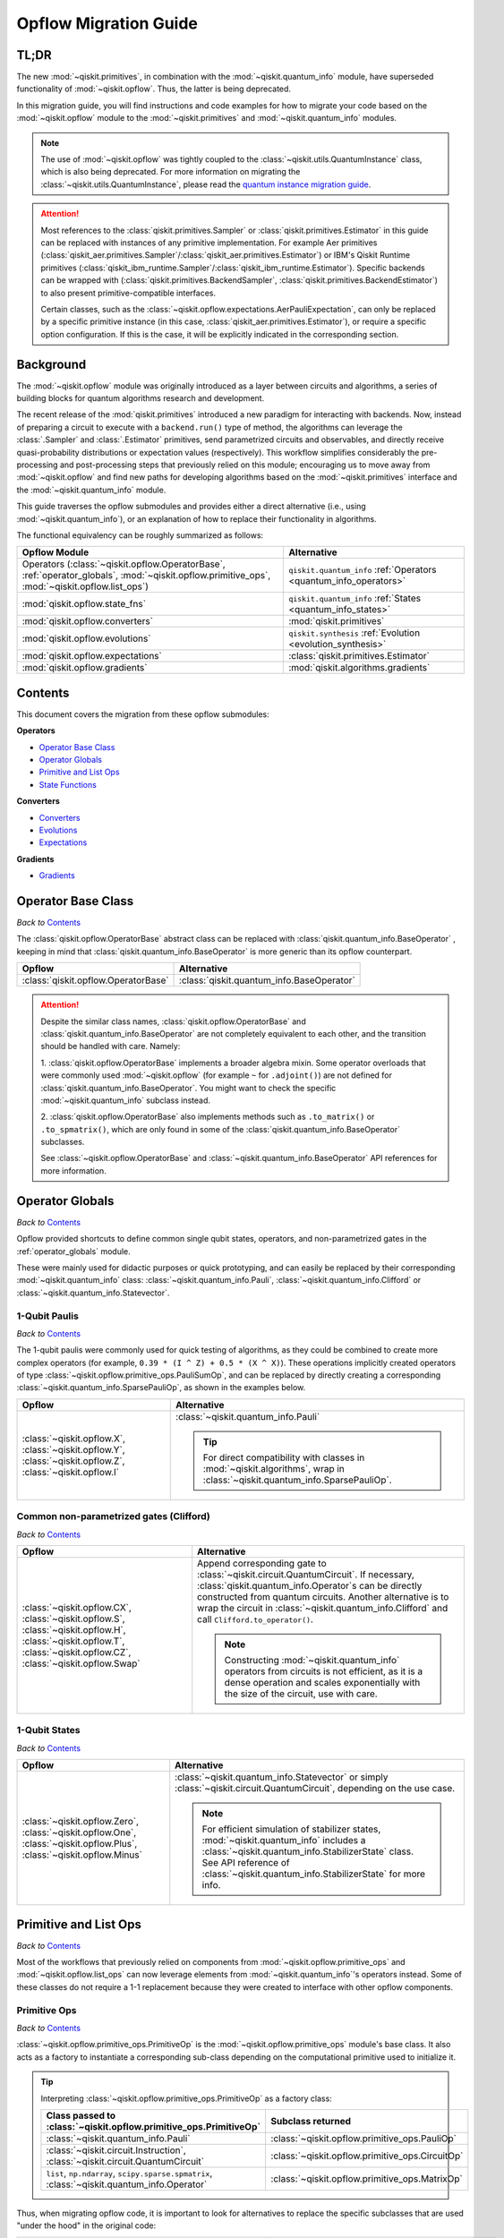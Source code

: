 #######################
Opflow Migration Guide
#######################

TL;DR
=====
The new :mod:`~qiskit.primitives`, in combination with the :mod:`~qiskit.quantum_info` module, have superseded
functionality of :mod:`~qiskit.opflow`. Thus, the latter is being deprecated.

In this migration guide, you will find instructions and code examples for how to migrate your code based on
the :mod:`~qiskit.opflow` module to the :mod:`~qiskit.primitives` and :mod:`~qiskit.quantum_info` modules.

.. note::

    The use of :mod:`~qiskit.opflow` was tightly coupled to the :class:`~qiskit.utils.QuantumInstance` class, which
    is also being deprecated. For more information on migrating the :class:`~qiskit.utils.QuantumInstance`, please
    read the `quantum instance migration guide <http://qisk.it/qi_migration>`_.

.. _attention_primitives:

..  attention::

    Most references to the :class:`qiskit.primitives.Sampler` or :class:`qiskit.primitives.Estimator` in this guide
    can be replaced with instances of any primitive implementation. For example Aer primitives (:class:`qiskit_aer.primitives.Sampler`/:class:`qiskit_aer.primitives.Estimator`) or IBM's Qiskit Runtime primitives (:class:`qiskit_ibm_runtime.Sampler`/:class:`qiskit_ibm_runtime.Estimator`).
    Specific backends can be wrapped with (:class:`qiskit.primitives.BackendSampler`, :class:`qiskit.primitives.BackendEstimator`) to also present primitive-compatible interfaces.

    Certain classes, such as the
    :class:`~qiskit.opflow.expectations.AerPauliExpectation`, can only be replaced by a specific primitive instance
    (in this case, :class:`qiskit_aer.primitives.Estimator`), or require a specific option configuration.
    If this is the case, it will be explicitly indicated in the corresponding section.


Background
==========

The :mod:`~qiskit.opflow` module was originally introduced as a layer between circuits and algorithms, a series of building blocks
for quantum algorithms research and development.

The recent release of the :mod:`qiskit.primitives` introduced a new paradigm for interacting with backends. Now, instead of
preparing a circuit to execute with a ``backend.run()`` type of method, the algorithms can leverage the :class:`.Sampler` and
:class:`.Estimator` primitives, send parametrized circuits and observables, and directly receive quasi-probability distributions or
expectation values (respectively). This workflow simplifies considerably the pre-processing and post-processing steps
that previously relied on this module; encouraging us to move away from :mod:`~qiskit.opflow`
and find new paths for developing algorithms based on the :mod:`~qiskit.primitives` interface and
the :mod:`~qiskit.quantum_info` module.

This guide traverses the opflow submodules and provides either a direct alternative
(i.e., using :mod:`~qiskit.quantum_info`), or an explanation of how to replace their functionality in algorithms.

The functional equivalency can be roughly summarized as follows:

.. list-table::
   :header-rows: 1

   * - Opflow Module
     - Alternative
   * - Operators (:class:`~qiskit.opflow.OperatorBase`, :ref:`operator_globals`,
       :mod:`~qiskit.opflow.primitive_ops`, :mod:`~qiskit.opflow.list_ops`)
     - ``qiskit.quantum_info`` :ref:`Operators <quantum_info_operators>`

   * - :mod:`qiskit.opflow.state_fns`
     - ``qiskit.quantum_info`` :ref:`States <quantum_info_states>`

   * - :mod:`qiskit.opflow.converters`
     - :mod:`qiskit.primitives`

   * - :mod:`qiskit.opflow.evolutions`
     - ``qiskit.synthesis`` :ref:`Evolution <evolution_synthesis>`

   * - :mod:`qiskit.opflow.expectations`
     - :class:`qiskit.primitives.Estimator`

   * - :mod:`qiskit.opflow.gradients`
     - :mod:`qiskit.algorithms.gradients`

Contents
========

This document covers the migration from these opflow submodules:

**Operators**

- `Operator Base Class`_
- `Operator Globals`_
- `Primitive and List Ops`_
- `State Functions`_

**Converters**

- `Converters`_
- `Evolutions`_
- `Expectations`_

**Gradients**

- `Gradients`_


Operator Base Class
===================
*Back to* `Contents`_

The :class:`qiskit.opflow.OperatorBase` abstract class can be replaced with :class:`qiskit.quantum_info.BaseOperator` ,
keeping in mind that :class:`qiskit.quantum_info.BaseOperator` is more generic than its opflow counterpart.

.. list-table::
   :header-rows: 1

   * - Opflow
     - Alternative
   * - :class:`qiskit.opflow.OperatorBase`
     - :class:`qiskit.quantum_info.BaseOperator`

..  attention::

    Despite the similar class names, :class:`qiskit.opflow.OperatorBase` and
    :class:`qiskit.quantum_info.BaseOperator` are not completely equivalent to each other, and the transition
    should be handled with care. Namely:

    1. :class:`qiskit.opflow.OperatorBase` implements a broader algebra mixin. Some operator overloads that were
    commonly used :mod:`~qiskit.opflow` (for example ``~`` for ``.adjoint()``) are not defined for
    :class:`qiskit.quantum_info.BaseOperator`. You might want to check the specific
    :mod:`~qiskit.quantum_info` subclass instead.

    2. :class:`qiskit.opflow.OperatorBase` also implements methods such as ``.to_matrix()`` or ``.to_spmatrix()``,
    which are only found in some of the :class:`qiskit.quantum_info.BaseOperator` subclasses.

    See :class:`~qiskit.opflow.OperatorBase` and :class:`~qiskit.quantum_info.BaseOperator` API references
    for more information.


Operator Globals
================
*Back to* `Contents`_

Opflow provided shortcuts to define common single qubit states, operators, and non-parametrized gates in the
:ref:`operator_globals` module.

These were mainly used for didactic purposes or quick prototyping, and can easily be replaced by their corresponding
:mod:`~qiskit.quantum_info` class: :class:`~qiskit.quantum_info.Pauli`, :class:`~qiskit.quantum_info.Clifford` or
:class:`~qiskit.quantum_info.Statevector`.


1-Qubit Paulis
--------------
*Back to* `Contents`_

The 1-qubit paulis were commonly used for quick testing of algorithms, as they could be combined to create more complex operators
(for example, ``0.39 * (I ^ Z) + 0.5 * (X ^ X)``).
These operations implicitly created operators of type  :class:`~qiskit.opflow.primitive_ops.PauliSumOp`, and can be replaced by
directly creating a corresponding :class:`~qiskit.quantum_info.SparsePauliOp`, as shown in the examples below.


.. list-table::
   :header-rows: 1

   * - Opflow
     - Alternative
   * - :class:`~qiskit.opflow.X`, :class:`~qiskit.opflow.Y`, :class:`~qiskit.opflow.Z`, :class:`~qiskit.opflow.I`
     - :class:`~qiskit.quantum_info.Pauli`

       ..  tip::

           For direct compatibility with classes in :mod:`~qiskit.algorithms`, wrap in :class:`~qiskit.quantum_info.SparsePauliOp`.


.. _1_q_pauli:


.. dropdown:: Example 1: Defining the XX operator
    :animate: fade-in-slide-down

    **Opflow**

    .. testcode::

        from qiskit.opflow import X

        operator = X ^ X
        print(repr(operator))

    .. testoutput::

        PauliOp(Pauli('XX'), coeff=1.0)

    **Alternative**

    .. testcode::

        from qiskit.quantum_info import Pauli, SparsePauliOp

        operator = Pauli('XX')

        # equivalent to:
        X = Pauli('X')
        operator = X ^ X
        print("As Pauli Op: ", repr(operator))

        # another alternative is:
        operator = SparsePauliOp('XX')
        print("As Sparse Pauli Op: ", repr(operator))

    .. testoutput::

        As Pauli Op:  Pauli('XX')
        As Sparse Pauli Op:  SparsePauliOp(['XX'],
                      coeffs=[1.+0.j])

.. dropdown:: Example 2: Defining a more complex operator
    :animate: fade-in-slide-down

    **Opflow**

    .. testcode::

        from qiskit.opflow import I, X, Z, PauliSumOp

        operator = 0.39 * (I ^ Z ^ I) + 0.5 * (I ^ X ^ X)

        # equivalent to:
        operator = PauliSumOp.from_list([("IZI", 0.39), ("IXX", 0.5)])

        print(repr(operator))

    .. testoutput::

        PauliSumOp(SparsePauliOp(['IZI', 'IXX'],
                      coeffs=[0.39+0.j, 0.5 +0.j]), coeff=1.0)

    **Alternative**

    .. testcode::

        from qiskit.quantum_info import SparsePauliOp

        operator = SparsePauliOp(["IZI", "IXX"], coeffs = [0.39, 0.5])

        # equivalent to:
        operator = SparsePauliOp.from_list([("IZI", 0.39), ("IXX", 0.5)])

        # equivalent to:
        operator = SparsePauliOp.from_sparse_list([("Z", [1], 0.39), ("XX", [0,1], 0.5)], num_qubits = 3)

        print(repr(operator))

    .. testoutput::

        SparsePauliOp(['IZI', 'IXX'],
                      coeffs=[0.39+0.j, 0.5 +0.j])

Common non-parametrized gates (Clifford)
----------------------------------------
*Back to* `Contents`_

.. list-table::
   :header-rows: 1

   * - Opflow
     - Alternative

   * - :class:`~qiskit.opflow.CX`, :class:`~qiskit.opflow.S`, :class:`~qiskit.opflow.H`, :class:`~qiskit.opflow.T`,
       :class:`~qiskit.opflow.CZ`, :class:`~qiskit.opflow.Swap`
     - Append corresponding gate to :class:`~qiskit.circuit.QuantumCircuit`. If necessary,
       :class:`qiskit.quantum_info.Operator`\s can be directly constructed from quantum circuits.
       Another alternative is to wrap the circuit in :class:`~qiskit.quantum_info.Clifford` and call
       ``Clifford.to_operator()``.

       ..  note::

            Constructing :mod:`~qiskit.quantum_info` operators from circuits is not efficient, as it is a dense operation and
            scales exponentially with the size of the circuit, use with care.

.. dropdown:: Example 1: Defining the HH operator
    :animate: fade-in-slide-down

    **Opflow**

    .. testcode::

        from qiskit.opflow import H

        operator = H ^ H
        print(operator)

    .. testoutput::

             ┌───┐
        q_0: ┤ H ├
             ├───┤
        q_1: ┤ H ├
             └───┘

    **Alternative**

    .. testcode::

        from qiskit import QuantumCircuit
        from qiskit.quantum_info import Clifford, Operator

        qc = QuantumCircuit(2)
        qc.h(0)
        qc.h(1)
        print(qc)

    .. testoutput::

             ┌───┐
        q_0: ┤ H ├
             ├───┤
        q_1: ┤ H ├
             └───┘

    If we want to turn this circuit into an operator, we can do:

    .. testcode::

        operator = Clifford(qc).to_operator()

        # or, directly
        operator = Operator(qc)

        print(operator)

    .. testoutput::

        Operator([[ 0.5+0.j,  0.5+0.j,  0.5+0.j,  0.5+0.j],
                  [ 0.5+0.j, -0.5+0.j,  0.5+0.j, -0.5+0.j],
                  [ 0.5+0.j,  0.5+0.j, -0.5+0.j, -0.5+0.j],
                  [ 0.5+0.j, -0.5+0.j, -0.5+0.j,  0.5+0.j]],
                 input_dims=(2, 2), output_dims=(2, 2))


1-Qubit States
--------------
*Back to* `Contents`_

.. list-table::
   :header-rows: 1

   * - Opflow
     - Alternative

   * - :class:`~qiskit.opflow.Zero`, :class:`~qiskit.opflow.One`, :class:`~qiskit.opflow.Plus`, :class:`~qiskit.opflow.Minus`
     - :class:`~qiskit.quantum_info.Statevector` or simply :class:`~qiskit.circuit.QuantumCircuit`, depending on the use case.

       ..  note::

           For efficient simulation of stabilizer states, :mod:`~qiskit.quantum_info` includes a
           :class:`~qiskit.quantum_info.StabilizerState` class. See API reference of :class:`~qiskit.quantum_info.StabilizerState` for more info.

.. dropdown:: Example 1: Working with stabilizer states
    :animate: fade-in-slide-down

    **Opflow**

    .. testcode::

        from qiskit.opflow import Zero, One, Plus, Minus

        # Zero, One, Plus, Minus are all stabilizer states
        state1 = Zero ^ One
        state2 = Plus ^ Minus

        print("State 1: ", state1)
        print("State 2: ", state2)

    .. testoutput::

        State 1:  DictStateFn({'01': 1})
        State 2:  CircuitStateFn(
             ┌───┐┌───┐
        q_0: ┤ X ├┤ H ├
             ├───┤└───┘
        q_1: ┤ H ├─────
             └───┘
        )

    **Alternative**

    .. testcode::

        from qiskit import QuantumCircuit
        from qiskit.quantum_info import StabilizerState, Statevector

        qc_zero = QuantumCircuit(1)
        qc_one = qc_zero.copy()
        qc_one.x(0)
        state1 = Statevector(qc_zero) ^ Statevector(qc_one)
        print("State 1: ", state1)

        qc_plus = qc_zero.copy()
        qc_plus.h(0)
        qc_minus = qc_one.copy()
        qc_minus.h(0)
        state2 = StabilizerState(qc_plus) ^ StabilizerState(qc_minus)
        print("State 2: ", state2)

    .. testoutput::

        State 1:  Statevector([0.+0.j, 1.+0.j, 0.+0.j, 0.+0.j],
                    dims=(2, 2))
        State 2:  StabilizerState(StabilizerTable: ['-IX', '+XI'])

Primitive and List Ops
======================
*Back to* `Contents`_

Most of the workflows that previously relied on components from :mod:`~qiskit.opflow.primitive_ops` and
:mod:`~qiskit.opflow.list_ops` can now leverage elements from :mod:`~qiskit.quantum_info`\'s
operators instead.
Some of these classes do not require a 1-1 replacement because they were created to interface with other
opflow components.

Primitive Ops
-------------
*Back to* `Contents`_

:class:`~qiskit.opflow.primitive_ops.PrimitiveOp` is the :mod:`~qiskit.opflow.primitive_ops` module's base class.
It also acts as a factory to instantiate a corresponding sub-class depending on the computational primitive used
to initialize it.

.. tip::

    Interpreting :class:`~qiskit.opflow.primitive_ops.PrimitiveOp` as a factory class:

    .. list-table::
       :header-rows: 1

       * - Class passed to :class:`~qiskit.opflow.primitive_ops.PrimitiveOp`
         - Subclass returned

       * - :class:`~qiskit.quantum_info.Pauli`
         - :class:`~qiskit.opflow.primitive_ops.PauliOp`

       * - :class:`~qiskit.circuit.Instruction`, :class:`~qiskit.circuit.QuantumCircuit`
         - :class:`~qiskit.opflow.primitive_ops.CircuitOp`

       * - ``list``, ``np.ndarray``, ``scipy.sparse.spmatrix``, :class:`~qiskit.quantum_info.Operator`
         - :class:`~qiskit.opflow.primitive_ops.MatrixOp`

Thus, when migrating opflow code, it is important to look for alternatives to replace the specific subclasses that
are used "under the hood" in the original code:

.. list-table::
   :header-rows: 1

   * - Opflow
     - Alternative

   * - :class:`~qiskit.opflow.primitive_ops.PrimitiveOp`
     - As mentioned above, this class is used to generate an instance of one of the classes below, so there is
       no direct replacement.

   * - :class:`~qiskit.opflow.primitive_ops.CircuitOp`
     - :class:`~qiskit.circuit.QuantumCircuit`

   * - :class:`~qiskit.opflow.primitive_ops.MatrixOp`
     - :class:`~qiskit.quantum_info.Operator`

   * - :class:`~qiskit.opflow.primitive_ops.PauliOp`
     - :class:`~qiskit.quantum_info.Pauli`. For direct compatibility with classes in ``qiskit.algorithms``,
       wrap in :class:`~qiskit.quantum_info.SparsePauliOp`.

   * - :class:`~qiskit.opflow.primitive_ops.PauliSumOp`
     - :class:`~qiskit.quantum_info.SparsePauliOp`. See example :ref:`below <example_pauli_sum_op>`.

   * - :class:`~qiskit.opflow.primitive_ops.TaperedPauliSumOp`
     - This class was used to combine a :class:`.PauliSumOp` with its identified symmetries in one object.
       This functionality is not currently used in any workflow, and has been deprecated without replacement.
       See :class:`qiskit.quantum_info.analysis.Z2Symmetries` example for updated workflow.

   * - :class:`qiskit.opflow.primitive_ops.Z2Symmetries`
     - :class:`qiskit.quantum_info.analysis.Z2Symmetries`. See example :ref:`below <example_z2_sym>`.

.. _example_pauli_sum_op:

.. dropdown:: Example 1: ``PauliSumOp``
    :animate: fade-in-slide-down


    **Opflow**

    .. testcode::

        from qiskit.opflow import PauliSumOp
        from qiskit.quantum_info import SparsePauliOp, Pauli

        qubit_op = PauliSumOp(SparsePauliOp(Pauli("XYZY"), coeffs=[2]), coeff=-3j)
        print(repr(qubit_op))

    .. testoutput::

        PauliSumOp(SparsePauliOp(['XYZY'],
                      coeffs=[2.+0.j]), coeff=(-0-3j))

    **Alternative**

    .. testcode::

        from qiskit.quantum_info import SparsePauliOp, Pauli

        qubit_op = SparsePauliOp(Pauli("XYZY"), coeffs=[-6j])
        print(repr(qubit_op))

    .. testoutput::

        SparsePauliOp(['XYZY'],
                      coeffs=[0.-6.j])

.. _example_z2_sym:

.. dropdown:: Example 2: ``Z2Symmetries`` and ``TaperedPauliSumOp``
    :animate: fade-in-slide-down

    **Opflow**

    .. testcode::

        from qiskit.opflow import PauliSumOp, Z2Symmetries, TaperedPauliSumOp

        qubit_op = PauliSumOp.from_list(
            [
            ("II", -1.0537076071291125),
            ("IZ", 0.393983679438514),
            ("ZI", -0.39398367943851387),
            ("ZZ", -0.01123658523318205),
            ("XX", 0.1812888082114961),
            ]
        )
        z2_symmetries = Z2Symmetries.find_Z2_symmetries(qubit_op)
        print(z2_symmetries)

        tapered_op = z2_symmetries.taper(qubit_op)
        print("Tapered Op from Z2 symmetries: ", tapered_op)

        # can be represented as:
        tapered_op = TaperedPauliSumOp(qubit_op.primitive, z2_symmetries)
        print("Tapered PauliSumOp: ", tapered_op)

    .. testoutput::

        Z2 symmetries:
        Symmetries:
        ZZ
        Single-Qubit Pauli X:
        IX
        Cliffords:
        0.7071067811865475 * ZZ
        + 0.7071067811865475 * IX
        Qubit index:
        [0]
        Tapering values:
          - Possible values: [1], [-1]
        Tapered Op from Z2 symmetries:  ListOp([
          -1.0649441923622942 * I
          + 0.18128880821149604 * X,
          -1.0424710218959303 * I
          - 0.7879673588770277 * Z
          - 0.18128880821149604 * X
        ])
        Tapered PauliSumOp:  -1.0537076071291125 * II
        + 0.393983679438514 * IZ
        - 0.39398367943851387 * ZI
        - 0.01123658523318205 * ZZ
        + 0.1812888082114961 * XX


    **Alternative**

    .. testcode::

        from qiskit.quantum_info import SparsePauliOp
        from qiskit.quantum_info.analysis import Z2Symmetries

        qubit_op = SparsePauliOp.from_list(
            [
            ("II", -1.0537076071291125),
            ("IZ", 0.393983679438514),
            ("ZI", -0.39398367943851387),
            ("ZZ", -0.01123658523318205),
            ("XX", 0.1812888082114961),
            ]
        )
        z2_symmetries = Z2Symmetries.find_z2_symmetries(qubit_op)
        print(z2_symmetries)

        tapered_op = z2_symmetries.taper(qubit_op)
        print("Tapered Op from Z2 symmetries: ", tapered_op)

    .. testoutput::

        Z2 symmetries:
        Symmetries:
        ZZ
        Single-Qubit Pauli X:
        IX
        Cliffords:
        SparsePauliOp(['ZZ', 'IX'],
                      coeffs=[0.70710678+0.j, 0.70710678+0.j])
        Qubit index:
        [0]
        Tapering values:
          - Possible values: [1], [-1]
        Tapered Op from Z2 symmetries:  [SparsePauliOp(['I', 'X'],
                      coeffs=[-1.06494419+0.j,  0.18128881+0.j]), SparsePauliOp(['I', 'Z', 'X'],
                      coeffs=[-1.04247102+0.j, -0.78796736+0.j, -0.18128881+0.j])]

ListOps
--------
*Back to* `Contents`_

The :mod:`~qiskit.opflow.list_ops` module contained classes for manipulating lists of :mod:`~qiskit.opflow.primitive_ops`
or :mod:`~qiskit.opflow.state_fns`. The :mod:`~qiskit.quantum_info` alternatives for this functionality are the
:class:`~qiskit.quantum_info.PauliList` and :class:`~qiskit.quantum_info.SparsePauliOp` (for sums of :class:`~qiskit.quantum_info.Pauli`\s).

.. list-table::
   :header-rows: 1

   * - Opflow
     - Alternative

   * - :class:`~qiskit.opflow.list_ops.ListOp`
     - No direct replacement. This is the base class for operator lists. In general, these could be replaced with
       Python ``list``\s. For :class:`~qiskit.quantum_info.Pauli` operators, there are a few alternatives, depending on the use-case.
       One alternative is :class:`~qiskit.quantum_info.PauliList`.

   * - :class:`~qiskit.opflow.list_ops.ComposedOp`
     - No direct replacement. Current workflows do not require composition of states and operators within
       one object (no lazy evaluation).

   * - :class:`~qiskit.opflow.list_ops.SummedOp`
     - No direct replacement. For :class:`~qiskit.quantum_info.Pauli` operators, use :class:`~qiskit.quantum_info.SparsePauliOp`.

   * - :class:`~qiskit.opflow.list_ops.TensoredOp`
     - No direct replacement. For :class:`~qiskit.quantum_info.Pauli` operators, use :class:`~qiskit.quantum_info.SparsePauliOp`.


State Functions
===============
*Back to* `Contents`_

The :mod:`~qiskit.opflow.state_fns` module can be generally replaced by subclasses of :mod:`~qiskit.quantum_info`\'s
:class:`qiskit.quantum_info.QuantumState`.

Similarly to :class:`~qiskit.opflow.primitive_ops.PrimitiveOp`, :class:`~qiskit.opflow.state_fns.StateFn`
acts as a factory to create the corresponding subclass depending on the computational primitive used to initialize it.

.. tip::

    Interpreting :class:`~qiskit.opflow.state_fns.StateFn` as a factory class:

    .. list-table::
       :header-rows: 1

       * - Class passed to :class:`~qiskit.opflow.state_fns.StateFn`
         - Sub-class returned

       * - ``str``, ``dict``, :class:`~qiskit.result.Result`
         - :class:`~qiskit.opflow.state_fns.DictStateFn`

       * - ``list``, ``np.ndarray``, :class:`~qiskit.quantum_info.Statevector`
         - :class:`~qiskit.opflow.state_fns.VectorStateFn`

       * - :class:`~qiskit.circuit.QuantumCircuit`, :class:`~qiskit.circuit.Instruction`
         - :class:`~qiskit.opflow.state_fns.CircuitStateFn`

       * - :class:`~qiskit.opflow.OperatorBase`
         - :class:`~qiskit.opflow.state_fns.OperatorStateFn`

This means that references to :class:`~qiskit.opflow.state_fns.StateFn` in opflow code should be examined to
identify the subclass that is being used, to then look for an alternative.

.. list-table::
   :header-rows: 1

   * - Opflow
     - Alternative

   * - :class:`~qiskit.opflow.state_fns.StateFn`
     - In most cases, :class:`~qiskit.quantum_info.Statevector`. However, please remember that :class:`~qiskit.opflow.state_fns.StateFn` is a factory class.

   * - :class:`~qiskit.opflow.state_fns.CircuitStateFn`
     - :class:`~qiskit.quantum_info.Statevector`

   * - :class:`~qiskit.opflow.state_fns.DictStateFn`
     - This class was used to store efficient representations of sparse measurement results. The
       :class:`~qiskit.primitives.Sampler` now returns the measurements as an instance of
       :class:`~qiskit.result.QuasiDistribution` (see example in `Converters`_).

   * - :class:`~qiskit.opflow.state_fns.VectorStateFn`
     - This class can be replaced with :class:`~qiskit.quantum_info.Statevector` or
       :class:`~qiskit.quantum_info.StabilizerState` (for Clifford-based vectors).

   * - :class:`~qiskit.opflow.state_fns.SparseVectorStateFn`
     - No direct replacement. This class was used for sparse statevector representations.

   * - :class:`~qiskit.opflow.state_fns.OperatorStateFn`
     - No direct replacement. This class was used to represent measurements against operators.

   * - :class:`~qiskit.opflow.state_fns.CVaRMeasurement`
     - Used in :class:`~qiskit.opflow.expectations.CVaRExpectation`.
       Functionality now covered by :class:`.SamplingVQE`. See example in `Expectations`_.


.. dropdown:: Example 1: Applying an operator to a state
    :animate: fade-in-slide-down

    **Opflow**

    .. testcode::

        from qiskit.opflow import StateFn, X, Y
        from qiskit import QuantumCircuit

        qc = QuantumCircuit(2)
        qc.x(0)
        qc.z(1)
        op = X ^ Y
        state = StateFn(qc)

        comp = ~op @ state
        eval = comp.eval()

        print(state)
        print(comp)
        print(repr(eval))

    .. testoutput::

        CircuitStateFn(
             ┌───┐
        q_0: ┤ X ├
             ├───┤
        q_1: ┤ Z ├
             └───┘
        )
        CircuitStateFn(
             ┌───┐┌────────────┐
        q_0: ┤ X ├┤0           ├
             ├───┤│  Pauli(XY) │
        q_1: ┤ Z ├┤1           ├
             └───┘└────────────┘
        )
        VectorStateFn(Statevector([ 0.0e+00+0.j,  0.0e+00+0.j, -6.1e-17-1.j,  0.0e+00+0.j],
                    dims=(2, 2)), coeff=1.0, is_measurement=False)

    **Alternative**

    .. testcode::

        from qiskit import QuantumCircuit
        from qiskit.quantum_info import SparsePauliOp, Statevector

        qc = QuantumCircuit(2)
        qc.x(0)
        qc.z(1)
        op = SparsePauliOp("XY")
        state = Statevector(qc)

        eval = state.evolve(op)

        print(state)
        print(eval)

    .. testoutput::

        Statevector([0.+0.j, 1.+0.j, 0.+0.j, 0.+0.j],
                    dims=(2, 2))
        Statevector([0.+0.j, 0.+0.j, 0.-1.j, 0.+0.j],
                    dims=(2, 2))

See more applied examples in `Expectations`_  and `Converters`_.


Converters
==========

*Back to* `Contents`_

The role of the :class:`qiskit.opflow.converters` submodule was to convert the operators into other opflow operator classes
(:class:`~qiskit.opflow.converters.TwoQubitReduction`, :class:`~qiskit.opflow.converters.PauliBasisChange`...).
In the case of the :class:`~qiskit.opflow.converters.CircuitSampler`, it traversed an operator and outputted
approximations of its state functions using a quantum backend.
Notably, this functionality has been replaced by the :mod:`~qiskit.primitives`.

.. list-table::
   :header-rows: 1

   * - Opflow
     - Alternative

   * - :class:`~qiskit.opflow.converters.CircuitSampler`
     - :class:`~qiskit.primitives.Sampler` or :class:`~qiskit.primitives.Estimator` if used with
       :class:`~qiskit.oflow.expectations`. See examples :ref:`below <example_convert_state>`.
   * - :class:`~qiskit.opflow.converters.AbelianGrouper`
     - This class allowed a sum a of Pauli operators to be grouped, a similar functionality can be achieved
       through the :meth:`~qiskit.quantum_info.SparsePauliOp.group_commuting` method of
       :class:`qiskit.quantum_info.SparsePauliOp`, although this is not a 1-1 replacement, as you can see
       in the example :ref:`below <example_commuting>`.
   * - :class:`~qiskit.opflow.converters.DictToCircuitSum`
     - No direct replacement. This class was used to convert from :class:`~qiskit.opflow.state_fns.DictStateFn`\s or
       :class:`~qiskit.opflow.state_fns.VectorStateFn`\s to equivalent :class:`~qiskit.opflow.state_fns.CircuitStateFn`\s.
   * - :class:`~qiskit.opflow.converters.PauliBasisChange`
     - No direct replacement. This class was used for changing Paulis into other bases.
   * -  :class:`~qiskit.opflow.converters.TwoQubitReduction`
     -  No direct replacement. This class implements a chemistry-specific reduction for the :class:`.ParityMapper`
        class in :mod:`qiskit_nature`.
        The general symmetry logic this mapper depends on has been refactored to other classes in :mod:`~qiskit.quantum_info`,
        so this specific :mod:`~qiskit.opflow` implementation is no longer necessary.


.. _example_convert_state:

.. dropdown:: Example 1: ``CircuitSampler`` for sampling parametrized circuits
    :animate: fade-in-slide-down

    **Opflow**

    .. testcode::

        from qiskit.circuit import QuantumCircuit, Parameter
        from qiskit.opflow import ListOp, StateFn, CircuitSampler
        from qiskit_aer import AerSimulator

        x, y = Parameter("x"), Parameter("y")

        circuit1 = QuantumCircuit(1)
        circuit1.p(0.2, 0)
        circuit2 = QuantumCircuit(1)
        circuit2.p(x, 0)
        circuit3 = QuantumCircuit(1)
        circuit3.p(y, 0)

        bindings = {x: -0.4, y: 0.4}
        listop = ListOp([StateFn(circuit) for circuit in [circuit1, circuit2, circuit3]])

        sampler = CircuitSampler(AerSimulator())
        sampled = sampler.convert(listop, params=bindings).eval()

        for s in sampled:
          print(s)

    .. testoutput::

        SparseVectorStateFn(  (0, 0)	1.0)
        SparseVectorStateFn(  (0, 0)	1.0)
        SparseVectorStateFn(  (0, 0)	1.0)

    **Alternative**

    .. testcode::

        from qiskit.circuit import QuantumCircuit, Parameter
        from qiskit.primitives import Sampler

        x, y = Parameter("x"), Parameter("y")

        circuit1 = QuantumCircuit(1)
        circuit1.p(0.2, 0)
        circuit1.measure_all()     # Sampler primitive requires measurement readout
        circuit2 = QuantumCircuit(1)
        circuit2.p(x, 0)
        circuit2.measure_all()
        circuit3 = QuantumCircuit(1)
        circuit3.p(y, 0)
        circuit3.measure_all()

        circuits = [circuit1, circuit2, circuit3]
        param_values = [[], [-0.4], [0.4]]

        sampler = Sampler()
        sampled = sampler.run(circuits, param_values).result().quasi_dists

        print(sampled)

    .. testoutput::

        [{0: 1.0}, {0: 1.0}, {0: 1.0}]


.. dropdown:: Example 2: ``CircuitSampler`` for computing expectation values
    :animate: fade-in-slide-down

    **Opflow**

    .. testcode::

        from qiskit import QuantumCircuit
        from qiskit.opflow import X, Z, StateFn, CircuitStateFn, CircuitSampler
        from qiskit_aer import AerSimulator

        qc = QuantumCircuit(1)
        qc.h(0)
        state = CircuitStateFn(qc)
        hamiltonian = X + Z

        expr = StateFn(hamiltonian, is_measurement=True).compose(state)
        backend = AerSimulator(method="statevector")
        sampler = CircuitSampler(backend)
        expectation = sampler.convert(expr)
        expectation_value = expectation.eval().real

        print(expectation_value)

    .. testoutput::

        1.0000000000000002

    **Alternative**

    .. testcode::

        from qiskit import QuantumCircuit
        from qiskit.primitives import Estimator
        from qiskit.quantum_info import SparsePauliOp

        state = QuantumCircuit(1)
        state.h(0)
        hamiltonian = SparsePauliOp.from_list([('X', 1), ('Z',1)])

        estimator = Estimator()
        expectation_value = estimator.run(state, hamiltonian).result().values.real

        print(expectation_value)

    .. testoutput::

        [1.]

.. _example_commuting:

.. dropdown:: Example 3: ``AbelianGrouper`` for grouping operators
    :animate: fade-in-slide-down

    **Opflow**

    .. testcode::

        from qiskit.opflow import PauliSumOp, AbelianGrouper

        op = PauliSumOp.from_list([("XX", 2), ("YY", 1), ("IZ",2j), ("ZZ",1j)])

        grouped_sum = AbelianGrouper.group_subops(op)

        print(repr(grouped_sum))

    .. testoutput::

        SummedOp([PauliSumOp(SparsePauliOp(['XX'],
                      coeffs=[2.+0.j]), coeff=1.0), PauliSumOp(SparsePauliOp(['YY'],
                      coeffs=[1.+0.j]), coeff=1.0), PauliSumOp(SparsePauliOp(['IZ', 'ZZ'],
                      coeffs=[0.+2.j, 0.+1.j]), coeff=1.0)], coeff=1.0, abelian=False)

    **Alternative**

    .. testcode::

        from qiskit.quantum_info import SparsePauliOp

        op = SparsePauliOp.from_list([("XX", 2), ("YY", 1), ("IZ",2j), ("ZZ",1j)])

        grouped = op.group_commuting()
        grouped_sum = op.group_commuting(qubit_wise=True)

        print(repr(grouped))
        print(repr(grouped_sum))

    .. testoutput::

        [SparsePauliOp(['IZ', 'ZZ'],
                      coeffs=[0.+2.j, 0.+1.j]), SparsePauliOp(['XX', 'YY'],
                      coeffs=[2.+0.j, 1.+0.j])]
        [SparsePauliOp(['XX'],
                      coeffs=[2.+0.j]), SparsePauliOp(['YY'],
                      coeffs=[1.+0.j]), SparsePauliOp(['IZ', 'ZZ'],
                      coeffs=[0.+2.j, 0.+1.j])]

Evolutions
==========
*Back to* `Contents`_

The :mod:`qiskit.opflow.evolutions` submodule was created to provide building blocks for Hamiltonian simulation algorithms,
including various methods for Trotterization. The original opflow workflow for Hamiltonian simulation did not allow for
delayed synthesis of the gates or efficient transpilation of the circuits, so this functionality was migrated to the
``qiskit.synthesis`` :ref:`Evolution <evolution_synthesis>` module.

.. note::

    The :class:`qiskit.opflow.evolutions.PauliTrotterEvolution` class computes evolutions for exponentiated
    sums of Paulis by converting to the Z basis, rotating with an RZ, changing back, and Trotterizing.
    When calling ``.convert()``, the class follows a recursive strategy that involves creating
    :class:`~qiskit.opflow.evolutions.EvolvedOp` placeholders for the operators,
    constructing :class:`.PauliEvolutionGate`\s out of the operator primitives, and supplying one of
    the desired synthesis methods to perform the Trotterization. The methods can be specified via
    ``string``, which is then inputted into a :class:`~qiskit.opflow.evolutions.TrotterizationFactory`,
    or by supplying a method instance of :class:`qiskit.opflow.evolutions.Trotter`,
    :class:`qiskit.opflow.evolutions.Suzuki` or :class:`qiskit.opflow.evolutions.QDrift`.

    The different Trotterization methods that extend :class:`qiskit.opflow.evolutions.TrotterizationBase` were migrated to
    :mod:`qiskit.synthesis`,
    and now extend the :class:`qiskit.synthesis.ProductFormula` base class. They no longer contain a ``.convert()`` method for
    standalone use, but are now designed to be plugged into the :class:`.PauliEvolutionGate` and called via ``.synthesize()``.
    In this context, the job of the :class:`qiskit.opflow.evolutions.PauliTrotterEvolution` class can now be handled directly by the algorithms
    (for example, :class:`~qiskit.algorithms.time_evolvers.trotterization.TrotterQRTE`\).

    In a similar manner, the :class:`qiskit.opflow.evolutions.MatrixEvolution` class performs evolution by classical matrix exponentiation,
    constructing a circuit with :class:`~.library.UnitaryGate`\s or :class:`~.library.HamiltonianGate`\s containing the exponentiation of the operator.
    This class is no longer necessary, as the :class:`~.library.HamiltonianGate`\s can be directly handled by the algorithms.

Trotterizations
---------------
*Back to* `Contents`_

.. list-table::
   :header-rows: 1

   * - Opflow
     - Alternative

   * - :class:`~qiskit.opflow.evolutions.TrotterizationFactory`
     - No direct replacement. This class was used to create instances of one of the classes listed below.

   * - :class:`~qiskit.opflow.evolutions.Trotter`
     - :class:`qiskit.synthesis.SuzukiTrotter` or :class:`qiskit.synthesis.LieTrotter`

   * - :class:`~qiskit.opflow.evolutions.Suzuki`
     - :class:`qiskit.synthesis.SuzukiTrotter`

   * - :class:`~qiskit.opflow.evolutions.QDrift`
     - :class:`qiskit.synthesis.QDrift`

Other Evolution Classes
-----------------------
*Back to* `Contents`_

.. list-table::
   :header-rows: 1

   * - Opflow
     - Alternative

   * - :class:`~qiskit.opflow.evolutions.EvolutionFactory`
     - No direct replacement. This class was used to create instances of one of the classes listed below.

   * - :class:`~qiskit.opflow.evolutions.EvolvedOp`
     - No direct replacement. The workflow no longer requires a specific operator for evolutions.

   * - :class:`~qiskit.opflow.evolutions.MatrixEvolution`
     - :class:`~.library.HamiltonianGate`

   * - :class:`~qiskit.opflow.evolutions.PauliTrotterEvolution`
     - :class:`.PauliEvolutionGate`


.. dropdown:: Example 1: Trotter evolution
    :animate: fade-in-slide-down

    **Opflow**

    .. testcode::

        from qiskit.opflow import Trotter, PauliTrotterEvolution, PauliSumOp

        hamiltonian = PauliSumOp.from_list([('X', 1), ('Z',1)])
        evolution = PauliTrotterEvolution(trotter_mode=Trotter(), reps=2)
        evol_result = evolution.convert(hamiltonian.exp_i())
        evolved_state = evol_result.to_circuit()

        print(evolved_state)

    .. testoutput::

           ┌─────────────────────┐
        q: ┤ exp(-it (X + Z))(1) ├
           └─────────────────────┘

    **Alternative**

    .. testcode::

        from qiskit import QuantumCircuit
        from qiskit.quantum_info import SparsePauliOp
        from qiskit.circuit.library import PauliEvolutionGate
        from qiskit.synthesis import SuzukiTrotter

        hamiltonian = SparsePauliOp.from_list([('X', 1), ('Z',1)])
        evol_gate = PauliEvolutionGate(hamiltonian, time=1, synthesis=SuzukiTrotter(reps=2))
        evolved_state = QuantumCircuit(1)
        evolved_state.append(evol_gate, [0])

        print(evolved_state)

    .. testoutput::

           ┌─────────────────────┐
        q: ┤ exp(-it (X + Z))(1) ├
           └─────────────────────┘

.. dropdown:: Example 2: Evolution with time-dependent Hamiltonian
    :animate: fade-in-slide-down

    **Opflow**

    .. testcode::

        from qiskit.opflow import Trotter, PauliTrotterEvolution, PauliSumOp
        from qiskit.circuit import Parameter

        time = Parameter('t')
        hamiltonian = PauliSumOp.from_list([('X', 1), ('Y',1)])
        evolution = PauliTrotterEvolution(trotter_mode=Trotter(), reps=1)
        evol_result = evolution.convert((time * hamiltonian).exp_i())
        evolved_state = evol_result.to_circuit()

        print(evolved_state)

    .. testoutput::

           ┌─────────────────────────┐
        q: ┤ exp(-it (X + Y))(1.0*t) ├
           └─────────────────────────┘

    **Alternative**

    .. testcode::

        from qiskit.quantum_info import SparsePauliOp
        from qiskit.synthesis import LieTrotter
        from qiskit.circuit.library import PauliEvolutionGate
        from qiskit import QuantumCircuit
        from qiskit.circuit import Parameter

        time = Parameter('t')
        hamiltonian = SparsePauliOp.from_list([('X', 1), ('Y',1)])
        evol_gate = PauliEvolutionGate(hamiltonian, time=time, synthesis=LieTrotter())
        evolved_state = QuantumCircuit(1)
        evolved_state.append(evol_gate, [0])

        print(evolved_state)

    .. testoutput::

           ┌─────────────────────┐
        q: ┤ exp(-it (X + Y))(t) ├
           └─────────────────────┘


.. dropdown:: Example 3: Matrix evolution
    :animate: fade-in-slide-down


    **Opflow**

    .. testcode::

        from qiskit.opflow import MatrixEvolution, MatrixOp

        hamiltonian = MatrixOp([[0, 1], [1, 0]])
        evolution = MatrixEvolution()
        evol_result = evolution.convert(hamiltonian.exp_i())
        evolved_state = evol_result.to_circuit()

        print(evolved_state.decompose().decompose())

    .. testoutput::

           ┌────────────────┐
        q: ┤ U3(2,-π/2,π/2) ├
           └────────────────┘

    **Alternative**

    .. testcode::

        from qiskit.quantum_info import SparsePauliOp
        from qiskit.extensions import HamiltonianGate
        from qiskit import QuantumCircuit

        evol_gate = HamiltonianGate([[0, 1], [1, 0]], 1)
        evolved_state = QuantumCircuit(1)
        evolved_state.append(evol_gate, [0])

        print(evolved_state.decompose().decompose())

    .. testoutput::

           ┌────────────────┐
        q: ┤ U3(2,-π/2,π/2) ├
           └────────────────┘


Expectations
============
*Back to* `Contents`_

Expectations are converters which enable the computation of the expectation value of an observable with respect to some state function.
This functionality can now be found in the :class:`~qiskit.primitives.Estimator` primitive. Please remember that there
are different ``Estimator`` implementations, as noted :ref:`here <attention_primitives>`

Algorithm-Agnostic Expectations
-------------------------------
*Back to* `Contents`_

.. list-table::
   :header-rows: 1

   * - Opflow
     - Alternative

   * - :class:`~qiskit.opflow.expectations.ExpectationFactory`
     - No direct replacement. This class was used to create instances of one of the classes listed below.

   * - :class:`~qiskit.opflow.expectations.AerPauliExpectation`
     - Use :class:`qiskit_aer.primitives.Estimator`  with ``approximation=True``, and then ``shots=None`` as ``run_options``.
       See example below.

   * - :class:`~qiskit.opflow.expectations.MatrixExpectation`
     - Use :class:`qiskit.primitives.Estimator` primitive (if no shots are set, it performs an exact Statevector calculation).
       See example below.

   * - :class:`~qiskit.opflow.expectations.PauliExpectation`
     - Use any Estimator primitive (for :class:`qiskit.primitives.Estimator`, set ``shots!=None`` for a shot-based
       simulation, for :class:`qiskit_aer.primitives.Estimator` , this is the default).


.. _expect_state:

.. dropdown:: Example 1: Aer Pauli expectation
    :animate: fade-in-slide-down

    **Opflow**

    .. testcode::

        from qiskit.opflow import X, Minus, StateFn, AerPauliExpectation, CircuitSampler
        from qiskit.utils import QuantumInstance
        from qiskit_aer import AerSimulator

        backend = AerSimulator()
        q_instance = QuantumInstance(backend)

        sampler = CircuitSampler(q_instance, attach_results=True)
        expectation = AerPauliExpectation()

        state = Minus
        operator = 1j * X

        converted_meas = expectation.convert(StateFn(operator, is_measurement=True) @ state)
        expectation_value = sampler.convert(converted_meas).eval()

        print(expectation_value)

    .. testoutput::

        -1j

    **Alternative**

    .. testcode::

        from qiskit.quantum_info import SparsePauliOp
        from qiskit import QuantumCircuit
        from qiskit_aer.primitives import Estimator

        estimator = Estimator(approximation=True, run_options={"shots": None})

        op = SparsePauliOp.from_list([("X", 1j)])
        states_op = QuantumCircuit(1)
        states_op.x(0)
        states_op.h(0)

        expectation_value = estimator.run(states_op, op).result().values

        print(expectation_value)

    .. testoutput::

        [0.-1.j]


.. _matrix_state:

.. dropdown:: Example 2: Matrix expectation
    :animate: fade-in-slide-down

    **Opflow**

    .. testcode::

        from qiskit.opflow import X, H, I, MatrixExpectation, ListOp, StateFn
        from qiskit.utils import QuantumInstance
        from qiskit_aer import AerSimulator

        backend = AerSimulator(method='statevector')
        q_instance = QuantumInstance(backend)
        sampler = CircuitSampler(q_instance, attach_results=True)
        expect = MatrixExpectation()

        mixed_ops = ListOp([X.to_matrix_op(), H])
        converted_meas = expect.convert(~StateFn(mixed_ops))

        plus_mean = converted_meas @ Plus
        values_plus = sampler.convert(plus_mean).eval()

        print(values_plus)

    .. testoutput::

        [(1+0j), (0.7071067811865476+0j)]

    **Alternative**

    .. testcode::

        from qiskit.primitives import Estimator
        from qiskit.quantum_info import SparsePauliOp
        from qiskit.quantum_info import Clifford

        X = SparsePauliOp("X")

        qc = QuantumCircuit(1)
        qc.h(0)
        H = Clifford(qc).to_operator()

        plus = QuantumCircuit(1)
        plus.h(0)

        estimator = Estimator()
        values_plus = estimator.run([plus, plus], [X, H]).result().values

        print(values_plus)

    .. testoutput::

        [1.         0.70710678]


CVaRExpectation
---------------
*Back to* `Contents`_

.. list-table::
   :header-rows: 1

   * - Opflow
     - Alternative

   * - :class:`~qiskit.opflow.expectations.CVaRExpectation`
     - Functionality migrated into new VQE algorithm: :class:`~qiskit.algorithms.minimum_eigensolvers.SamplingVQE`

..  _cvar:

.. dropdown:: Example 1: VQE with CVaR
    :animate: fade-in-slide-down

    **Opflow**

    .. testcode::

        from qiskit.opflow import CVaRExpectation, PauliSumOp

        from qiskit.algorithms import VQE
        from qiskit.algorithms.optimizers import SLSQP
        from qiskit.circuit.library import TwoLocal
        from qiskit_aer import AerSimulator

        backend = AerSimulator(method="statevector")
        ansatz = TwoLocal(2, 'ry', 'cz')
        op = PauliSumOp.from_list([('ZZ',1), ('IZ',1), ('II',1)])
        alpha = 0.2
        cvar_expectation = CVaRExpectation(alpha=alpha)
        opt = SLSQP(maxiter=1000)
        vqe = VQE(ansatz, expectation=cvar_expectation, optimizer=opt, quantum_instance=backend)
        result = vqe.compute_minimum_eigenvalue(op)

        print(result.eigenvalue)

    .. testoutput::

        (-1+0j)

    **Alternative**

    .. testcode::

        from qiskit.quantum_info import SparsePauliOp

        from qiskit.algorithms.minimum_eigensolvers import SamplingVQE
        from qiskit.algorithms.optimizers import SLSQP
        from qiskit.circuit.library import TwoLocal
        from qiskit.primitives import Sampler

        ansatz = TwoLocal(2, 'ry', 'cz')
        op = SparsePauliOp.from_list([('ZZ',1), ('IZ',1), ('II',1)])
        opt = SLSQP(maxiter=1000)
        alpha = 0.2
        vqe = SamplingVQE(Sampler(), ansatz, opt, aggregation=alpha)
        result = vqe.compute_minimum_eigenvalue(op)

        print(result.eigenvalue)

    .. testoutput::

        -1.0


Gradients
=========
*Back to* `Contents`_

The opflow :mod:`~qiskit.opflow.gradients` framework has been replaced by the new :mod:`qiskit.algorithms.gradients`
module. The new gradients are **primitive-based subroutines** commonly used by algorithms and applications, which
can also be executed in a standalone manner. For this reason, they now reside under ``qiskit.algorithms``.

The former gradient framework contained base classes, converters and derivatives. The "derivatives"
followed a factory design pattern, where different methods could be provided via string identifiers
to each of these classes. The new gradient framework contains two main families of subroutines:
**Gradients** and **QGT/QFI**. The **Gradients** can either be Sampler or Estimator based, while the current
**QGT/QFI** implementations are Estimator-based.

This leads to a change in the workflow, where instead of doing:

.. code-block:: python

    from qiskit.opflow import Gradient

    grad = Gradient(method="param_shift")

    # task based on expectation value computations + gradients

We now import explicitly the desired class, depending on the target primitive (Sampler/Estimator) and target method:

.. code-block:: python

    from qiskit.algorithms.gradients import ParamShiftEstimatorGradient
    from qiskit.primitives import Estimator

    grad = ParamShiftEstimatorGradient(Estimator())

    # task based on expectation value computations + gradients

This works similarly for the QFI class, where instead of doing:

.. code-block:: python

    from qiskit.opflow import QFI

    qfi = QFI(method="lin_comb_full")

    # task based on expectation value computations + QFI

You now have a generic QFI implementation that can be initialized with different QGT (Quantum Gradient Tensor)
implementations:

.. code-block:: python

    from qiskit.algorithms.gradients import LinCombQGT, QFI
    from qiskit.primitives import Estimator

    qgt = LinCombQGT(Estimator())
    qfi = QFI(qgt)

    # task based on expectation value computations + QFI

.. note::

    Here is a quick guide for migrating the most common gradient settings. Please note that all new gradient
    imports follow the format:

        .. code-block:: python

            from qiskit.algorithms.gradients import MethodPrimitiveGradient, QFI

    .. dropdown:: Gradients
        :animate: fade-in-slide-down

        .. list-table::
           :header-rows: 1

           * - Opflow
             - Alternative

           * - ``Gradient(method="lin_comb")``
             - ``LinCombEstimatorGradient(estimator=estimator)`` or ``LinCombSamplerGradient(sampler=sampler)``
           * - ``Gradient(method="param_shift")``
             - ``ParamShiftEstimatorGradient(estimator=estimator)`` or ``ParamShiftSamplerGradient(sampler=sampler)``
           * - ``Gradient(method="fin_diff")``
             - ``FiniteDiffEstimatorGradient(estimator=estimator)`` or ``ParamShiftSamplerGradient(sampler=sampler)``

    .. dropdown:: QFI/QGT
        :animate: fade-in-slide-down

        .. list-table::
           :header-rows: 1

           * - Opflow
             - Alternative

           * - ``QFI(method="lin_comb_full")``
             - ``qgt=LinCombQGT(Estimator())``
               ``QFI(qgt=qgt)``


Other auxiliary classes in the legacy gradient framework have now been deprecated. Here is the complete migration
list:

.. list-table::
   :header-rows: 1

   * - Opflow
     - Alternative

   * - :class:`~qiskit.opflow.gradients.DerivativeBase`
     - No replacement. This was the base class for the gradient, hessian and QFI base classes.
   * - :class:`.GradientBase` and :class:`~qiskit.opflow.gradients.Gradient`
     - :class:`.BaseSamplerGradient` or :class:`.BaseEstimatorGradient`, and specific subclasses per method,
       as explained above.
   * - :class:`.HessianBase` and :class:`~qiskit.opflow.gradients.Hessian`
     - No replacement. The new gradient framework does not work with hessians as independent objects.
   * - :class:`.QFIBase` and :class:`~qiskit.opflow.gradients.QFI`
     - The new :class:`~qiskit.algorithms.gradients.QFI` class extends :class:`~qiskit.algorithms.gradients.QGT`, so the
       corresponding base class is :class:`~qiskit.algorithms.gradients.BaseQGT`
   * - :class:`~qiskit.opflow.gradients.CircuitGradient`
     - No replacement. This class was used to convert between circuit and gradient
       :class:`~qiskit.opflow.primitive_ops.PrimitiveOp`, and this functionality is no longer necessary.
   * - :class:`~qiskit.opflow.gradients.CircuitQFI`
     - No replacement. This class was used to convert between circuit and QFI
       :class:`~qiskit.opflow.primitive_ops.PrimitiveOp`, and this functionality is no longer necessary.
   * - :class:`~qiskit.opflow.gradients.NaturalGradient`
     - No replacement. The same functionality can be achieved with the QFI module.

.. dropdown:: Example 1: Finite Differences Batched Gradient
    :animate: fade-in-slide-down

    **Opflow**

    .. testcode::

        from qiskit.circuit import Parameter, QuantumCircuit
        from qiskit.opflow import Gradient, X, Z, StateFn, CircuitStateFn
        import numpy as np

        ham = 0.5 * X - 1 * Z

        a = Parameter("a")
        b = Parameter("b")
        c = Parameter("c")
        params = [a,b,c]

        qc = QuantumCircuit(1)
        qc.h(0)
        qc.u(a, b, c, 0)
        qc.h(0)

        op = ~StateFn(ham) @ CircuitStateFn(primitive=qc, coeff=1.0)

        # the gradient class acted similarly opflow converters,
        # with a .convert() step and an .eval() step
        state_grad = Gradient(grad_method="param_shift").convert(operator=op, params=params)

        # the old workflow did not allow for batched evaluation of parameter values
        values_dict = [{a: np.pi / 4, b: 0, c: 0}, {a: np.pi / 4, b: np.pi / 4, c: np.pi / 4}]
        gradients = []
        for i, value_dict in enumerate(values_dict):
             gradients.append(state_grad.assign_parameters(value_dict).eval())

        print(gradients)

    .. testoutput::

        [[(0.35355339059327356+0j), (-1.182555756156289e-16+0j), (-1.6675e-16+0j)], [(0.10355339059327384+0j), (0.8535533905932734+0j), (1.103553390593273+0j)]]

    **Alternative**

    .. testcode::

        from qiskit.circuit import Parameter, QuantumCircuit
        from qiskit.primitives import Estimator
        from qiskit.algorithms.gradients import ParamShiftEstimatorGradient
        from qiskit.quantum_info import SparsePauliOp
        import numpy as np

        ham = SparsePauliOp.from_list([("X", 0.5), ("Z", -1)])

        a = Parameter("a")
        b = Parameter("b")
        c = Parameter("c")

        qc = QuantumCircuit(1)
        qc.h(0)
        qc.u(a, b, c, 0)
        qc.h(0)

        estimator = Estimator()
        gradient = ParamShiftEstimatorGradient(estimator)

        # the new workflow follows an interface close to the primitives'
        param_list = [[np.pi / 4, 0, 0], [np.pi / 4, np.pi / 4, np.pi / 4]]

        # for batched evaluations, the number of circuits must match the
        # number of parameter value sets
        gradients = gradient.run([qc] * 2, [ham] * 2, param_list).result().gradients

        print(gradients)

    .. testoutput::

        [array([ 3.53553391e-01,  0.00000000e+00, -1.80411242e-16]), array([0.10355339, 0.85355339, 1.10355339])]


.. dropdown:: Example 2: QFI
    :animate: fade-in-slide-down

    **Opflow**

    .. testcode::

        from qiskit.circuit import Parameter, QuantumCircuit
        from qiskit.opflow import QFI, CircuitStateFn
        import numpy as np

        # create the circuit
        a, b = Parameter("a"), Parameter("b")
        qc = QuantumCircuit(1)
        qc.h(0)
        qc.rz(a, 0)
        qc.rx(b, 0)

        # convert the circuit to a QFI object
        op = CircuitStateFn(qc)
        qfi = QFI(qfi_method="lin_comb_full").convert(operator=op)

        # bind parameters and evaluate
        values_dict = {a: np.pi / 4, b: 0.1}
        qfi = qfi.bind_parameters(values_dict).eval()

        print(qfi)

    .. testoutput::

        [[ 1.00000000e+00+0.j -3.63575685e-16+0.j]
         [-3.63575685e-16+0.j  5.00000000e-01+0.j]]

    **Alternative**

    .. testcode::

        from qiskit.circuit import Parameter, QuantumCircuit
        from qiskit.primitives import Estimator
        from qiskit.algorithms.gradients import LinCombQGT, QFI
        import numpy as np

        # create the circuit
        a, b = Parameter("a"), Parameter("b")
        qc = QuantumCircuit(1)
        qc.h(0)
        qc.rz(a, 0)
        qc.rx(b, 0)

        # initialize QFI
        estimator = Estimator()
        qgt = LinCombQGT(estimator)
        qfi = QFI(qgt)

        # evaluate
        values_list = [[np.pi / 4, 0.1]]
        qfi = qfi.run(qc, values_list).result().qfis

        print(qfi)

    .. testoutput::

        [array([[ 1.00000000e+00, -1.50274614e-16],
               [-1.50274614e-16,  5.00000000e-01]])]

